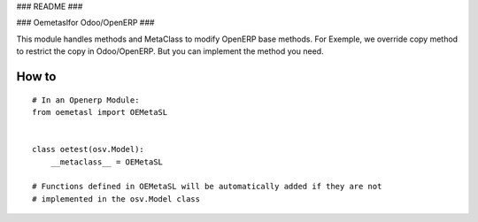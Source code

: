 ### README ###


###  Oemetaslfor Odoo/OpenERP ###


This module handles methods and MetaClass to modify OpenERP base methods.
For Exemple, we override copy method to restrict the copy in Odoo/OpenERP.
But you can implement the method you need.



How to
======
::

    # In an Openerp Module:
    from oemetasl import OEMetaSL


    class oetest(osv.Model):
        __metaclass__ = OEMetaSL

    # Functions defined in OEMetaSL will be automatically added if they are not
    # implemented in the osv.Model class


